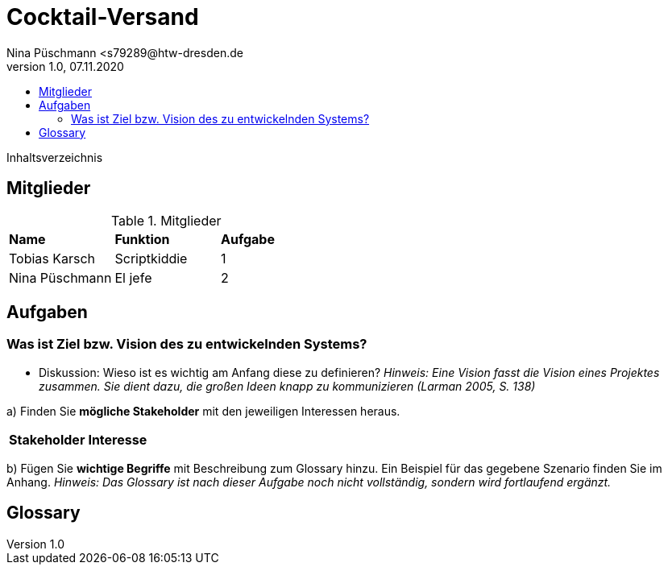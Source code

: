 = Cocktail-Versand
Nina Püschmann <s79289@htw-dresden.de
1.0, 07.11.2020
:toc:
:toc-title:
Inhaltsverzeichnis

== Mitglieder
.Mitglieder
|===
|*Name*|*Funktion*|*Aufgabe*
|Tobias Karsch|Scriptkiddie|1
|Nina Püschmann|El jefe|2
|===

== Aufgaben

=== Was ist Ziel bzw. Vision des zu entwickelnden Systems?
* Diskussion: Wieso ist es wichtig am Anfang diese zu definieren?
_Hinweis: Eine Vision fasst die Vision eines Projektes zusammen. Sie dient dazu, die großen Ideen knapp zu kommunizieren (Larman 2005, S. 138)_

a) Finden Sie *mögliche Stakeholder* mit den jeweiligen Interessen heraus.

|===
|*Stakeholder*|*Interesse*
|===

b) Fügen Sie *wichtige Begriffe* mit Beschreibung zum Glossary hinzu. Ein Beispiel für das gegebene Szenario finden Sie im Anhang.
_Hinweis: Das Glossary ist nach dieser Aufgabe noch nicht vollständig, sondern wird fortlaufend ergänzt._

== Glossary

